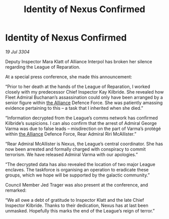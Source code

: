 :PROPERTIES:
:ID:       bf1f6045-a17d-4d00-af54-514d58e95c4c
:END:
#+title: Identity of Nexus Confirmed
#+filetags: :3304:galnet:

* Identity of Nexus Confirmed

/19 Jul 3304/

Deputy Inspector Mara Klatt of Alliance Interpol has broken her silence regarding the League of Reparation. 

At a special press conference, she made this announcement: 

“Prior to her death at the hands of the League of Reparation, I worked closely with my predecessor Chief Inspector Kay Kilbride. She revealed how Fleet Admiral Buchanan’s assassination could only have been arranged by a senior figure within [[id:1d726aa0-3e07-43b4-9b72-074046d25c3c][the Alliance]] Defence Force. She was patiently amassing evidence pertaining to this – a task that I inherited when she died.” 

“Information decrypted from the League’s comms network has confirmed Kilbride’s suspicions. I can also confirm that the arrest of Admiral George Varma was due to false leads – misdirection on the part of Varma’s protégé within [[id:1d726aa0-3e07-43b4-9b72-074046d25c3c][the Alliance]] Defence Force, Rear Admiral Riri McAllister.” 

“Rear Admiral McAllister is Nexus, the League’s central coordinator. She has now been arrested and formally charged with conspiracy to commit terrorism. We have released Admiral Varma with our apologies.” 

“The decrypted data has also revealed the location of two major League enclaves. The taskforce is organising an operation to eradicate these groups, which we hope will be supported by the galactic community.” 

Council Member Jed Trager was also present at the conference, and remarked: 

“We all owe a debt of gratitude to Inspector Klatt and the late Chief Inspector Kilbride. Thanks to their dedication, Nexus has at last been unmasked. Hopefully this marks the end of the League’s reign of terror.”
